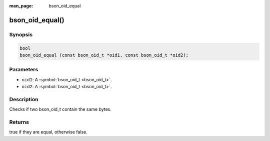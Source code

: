 :man_page: bson_oid_equal

bson_oid_equal()
================

Synopsis
--------

.. code-block:: c

  bool
  bson_oid_equal (const bson_oid_t *oid1, const bson_oid_t *oid2);

Parameters
----------

* ``oid1``: A :symbol:`bson_oid_t <bson_oid_t>`.
* ``oid2``: A :symbol:`bson_oid_t <bson_oid_t>`.

Description
-----------

Checks if two bson_oid_t contain the same bytes.

Returns
-------

true if they are equal, otherwise false.

